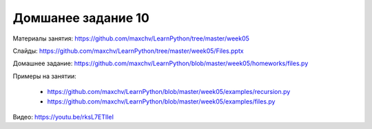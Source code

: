 ===================
Домшанее задание 10
===================

Материалы занятия:  https://github.com/maxchv/LearnPython/tree/master/week05

Слайды:	            https://github.com/maxchv/LearnPython/tree/master/week05/Files.pptx

Домашнее задание:   https://github.com/maxchv/LearnPython/blob/master/week05/homeworks/files.py

Примеры на занятии:
		
	* https://github.com/maxchv/LearnPython/blob/master/week05/examples/recursion.py
	* https://github.com/maxchv/LearnPython/blob/master/week05/examples/files.py

Видео: 				https://youtu.be/rksL7ETlIeI 